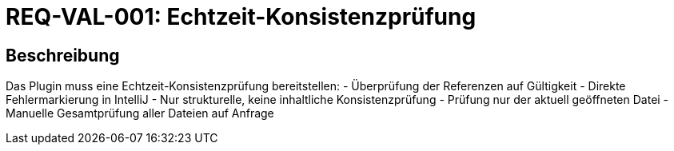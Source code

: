 = REQ-VAL-001: Echtzeit-Konsistenzprüfung
:type: Funktional
:status: Draft
:version: 1.0
:priority: Hoch
:responsible: Validation Team
:created: 2025-09-14
:references: <<depends:REQ-CORE-003>>
:labels: validation, realtime, consistency

== Beschreibung
Das Plugin muss eine Echtzeit-Konsistenzprüfung bereitstellen:
- Überprüfung der Referenzen auf Gültigkeit
- Direkte Fehlermarkierung in IntelliJ
- Nur strukturelle, keine inhaltliche Konsistenzprüfung
- Prüfung nur der aktuell geöffneten Datei
- Manuelle Gesamtprüfung aller Dateien auf Anfrage
